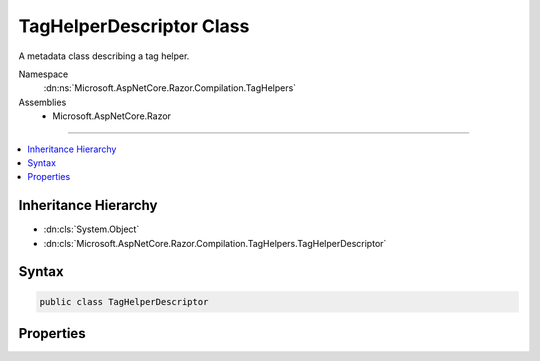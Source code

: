 

TagHelperDescriptor Class
=========================






A metadata class describing a tag helper.


Namespace
    :dn:ns:`Microsoft.AspNetCore.Razor.Compilation.TagHelpers`
Assemblies
    * Microsoft.AspNetCore.Razor

----

.. contents::
   :local:



Inheritance Hierarchy
---------------------


* :dn:cls:`System.Object`
* :dn:cls:`Microsoft.AspNetCore.Razor.Compilation.TagHelpers.TagHelperDescriptor`








Syntax
------

.. code-block:: csharp

    public class TagHelperDescriptor








.. dn:class:: Microsoft.AspNetCore.Razor.Compilation.TagHelpers.TagHelperDescriptor
    :hidden:

.. dn:class:: Microsoft.AspNetCore.Razor.Compilation.TagHelpers.TagHelperDescriptor

Properties
----------

.. dn:class:: Microsoft.AspNetCore.Razor.Compilation.TagHelpers.TagHelperDescriptor
    :noindex:
    :hidden:

    
    .. dn:property:: Microsoft.AspNetCore.Razor.Compilation.TagHelpers.TagHelperDescriptor.AllowedChildren
    
        
    
        
        Get the names of elements allowed as children.
    
        
        :rtype: System.Collections.Generic.IEnumerable<System.Collections.Generic.IEnumerable`1>{System.String<System.String>}
    
        
        .. code-block:: csharp
    
            public IEnumerable<string> AllowedChildren
            {
                get;
                set;
            }
    
    .. dn:property:: Microsoft.AspNetCore.Razor.Compilation.TagHelpers.TagHelperDescriptor.AssemblyName
    
        
    
        
        The name of the assembly containing the tag helper class.
    
        
        :rtype: System.String
    
        
        .. code-block:: csharp
    
            public string AssemblyName
            {
                get;
                set;
            }
    
    .. dn:property:: Microsoft.AspNetCore.Razor.Compilation.TagHelpers.TagHelperDescriptor.Attributes
    
        
    
        
        The list of attributes the tag helper expects.
    
        
        :rtype: System.Collections.Generic.IEnumerable<System.Collections.Generic.IEnumerable`1>{Microsoft.AspNetCore.Razor.Compilation.TagHelpers.TagHelperAttributeDescriptor<Microsoft.AspNetCore.Razor.Compilation.TagHelpers.TagHelperAttributeDescriptor>}
    
        
        .. code-block:: csharp
    
            public IEnumerable<TagHelperAttributeDescriptor> Attributes
            {
                get;
                set;
            }
    
    .. dn:property:: Microsoft.AspNetCore.Razor.Compilation.TagHelpers.TagHelperDescriptor.DesignTimeDescriptor
    
        
    
        
        The :any:`Microsoft.AspNetCore.Razor.Compilation.TagHelpers.TagHelperDesignTimeDescriptor` that contains design time information about this
        tag helper.
    
        
        :rtype: Microsoft.AspNetCore.Razor.Compilation.TagHelpers.TagHelperDesignTimeDescriptor
    
        
        .. code-block:: csharp
    
            public TagHelperDesignTimeDescriptor DesignTimeDescriptor
            {
                get;
                set;
            }
    
    .. dn:property:: Microsoft.AspNetCore.Razor.Compilation.TagHelpers.TagHelperDescriptor.FullTagName
    
        
    
        
        The full tag name that is required for the tag helper to target an HTML element.
    
        
        :rtype: System.String
    
        
        .. code-block:: csharp
    
            public string FullTagName
            {
                get;
            }
    
    .. dn:property:: Microsoft.AspNetCore.Razor.Compilation.TagHelpers.TagHelperDescriptor.Prefix
    
        
    
        
        Text used as a required prefix when matching HTML start and end tags in the Razor source to available
        tag helpers.
    
        
        :rtype: System.String
    
        
        .. code-block:: csharp
    
            public string Prefix
            {
                get;
                set;
            }
    
    .. dn:property:: Microsoft.AspNetCore.Razor.Compilation.TagHelpers.TagHelperDescriptor.RequiredAttributes
    
        
    
        
        The list of required attribute names the tag helper expects to target an element.
    
        
        :rtype: System.Collections.Generic.IEnumerable<System.Collections.Generic.IEnumerable`1>{Microsoft.AspNetCore.Razor.Compilation.TagHelpers.TagHelperRequiredAttributeDescriptor<Microsoft.AspNetCore.Razor.Compilation.TagHelpers.TagHelperRequiredAttributeDescriptor>}
    
        
        .. code-block:: csharp
    
            public IEnumerable<TagHelperRequiredAttributeDescriptor> RequiredAttributes
            {
                get;
                set;
            }
    
    .. dn:property:: Microsoft.AspNetCore.Razor.Compilation.TagHelpers.TagHelperDescriptor.RequiredParent
    
        
    
        
        Get the name of the HTML element required as the immediate parent.
    
        
        :rtype: System.String
    
        
        .. code-block:: csharp
    
            public string RequiredParent
            {
                get;
                set;
            }
    
    .. dn:property:: Microsoft.AspNetCore.Razor.Compilation.TagHelpers.TagHelperDescriptor.TagName
    
        
    
        
        The tag name that the tag helper should target.
    
        
        :rtype: System.String
    
        
        .. code-block:: csharp
    
            public string TagName
            {
                get;
                set;
            }
    
    .. dn:property:: Microsoft.AspNetCore.Razor.Compilation.TagHelpers.TagHelperDescriptor.TagStructure
    
        
    
        
        The expected tag structure.
    
        
        :rtype: Microsoft.AspNetCore.Razor.TagHelpers.TagStructure
    
        
        .. code-block:: csharp
    
            public TagStructure TagStructure
            {
                get;
                set;
            }
    
    .. dn:property:: Microsoft.AspNetCore.Razor.Compilation.TagHelpers.TagHelperDescriptor.TypeName
    
        
    
        
        The full name of the tag helper class.
    
        
        :rtype: System.String
    
        
        .. code-block:: csharp
    
            public string TypeName
            {
                get;
                set;
            }
    

